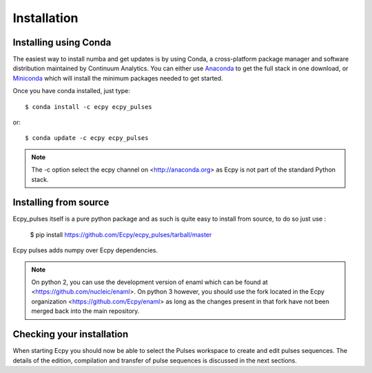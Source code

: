 .. _installation:

Installation
============

Installing using Conda
----------------------

The easiest way to install numba and get updates is by using Conda,
a cross-platform package manager and software distribution maintained
by Continuum Analytics.  You can either use `Anaconda
<http://continuum.io/downloads.html>`_ to get the full stack in one download,
or `Miniconda <http://conda.pydata.org/miniconda.html>`_ which will install
the minimum packages needed to get started.

Once you have conda installed, just type::

   $ conda install -c ecpy ecpy_pulses

or::

   $ conda update -c ecpy ecpy_pulses

.. note::

    The -c option select the ecpy channel on <http://anaconda.org> as Ecpy is
    not part of the standard Python stack.

Installing from source
----------------------

Ecpy_pulses itself is a pure python package and as such is quite easy to install from
source, to do so just use :

    $ pip install https://github.com/Ecpy/ecpy_pulses/tarball/master

Ecpy pulses adds numpy over Ecpy dependencies.

.. note::

    On python 2, you can use the development version of enaml which can be
    found at <https://github.com/nucleic/enaml>. On python 3 however, you
    should use the fork located in the Ecpy organization
    <https://github.com/Ecpy/enaml> as long as the changes present in that fork
    have not been merged back into the main repository.

Checking your installation
--------------------------

When starting Ecpy you should now be able to select the Pulses workspace
to create and edit pulses sequences. The details of the edition, compilation
and transfer of pulse sequences is discussed in the next sections.
